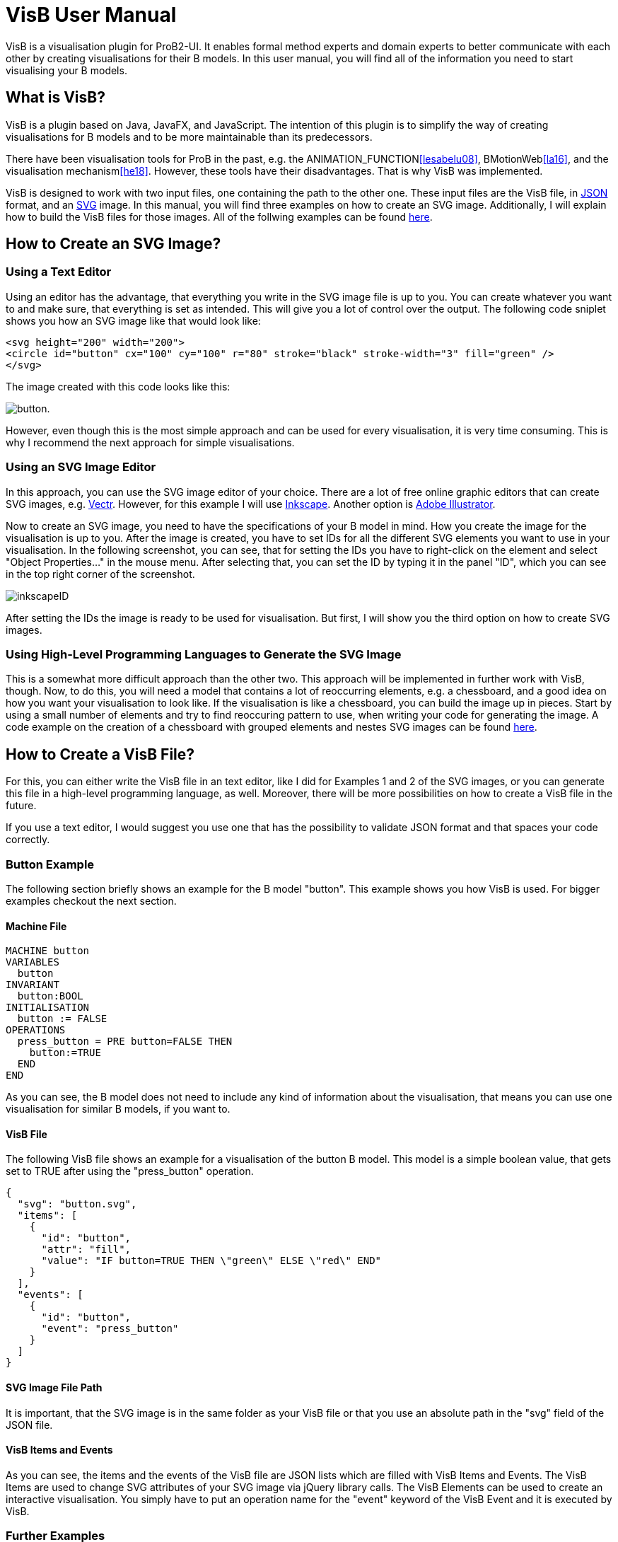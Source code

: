 = VisB User Manual

VisB is a visualisation plugin for ProB2-UI. It enables formal method experts
and domain experts to better communicate with each other by creating visualisations for their B models.
In this user manual, you will find all of the information you need to start visualising your B models.

== What is VisB?

VisB is a plugin based on Java, JavaFX, and JavaScript.
The intention of this plugin is to simplify the way of creating visualisations for B models
and to be more maintainable than its predecessors.

There have been visualisation tools for ProB in the past, e.g. the ANIMATION_FUNCTION<<lesabelu08>>, BMotionWeb<<la16>>,
and the visualisation mechanism<<he18>>. However, these tools have their disadvantages.
That is why VisB was implemented.

VisB is designed to work with two input files, one containing the path to the other one.
These input files are the VisB file, in http://www.json.org/[JSON] format, and an  https://developer.mozilla.org/en-US/docs/Web/SVG[SVG] image.
In this manual, you will find three examples on how to create an SVG image.
Additionally, I will explain how to build the VisB files for those images.
All of the follwing examples can be found https://github.com/miwer106/bachelors_thesis/tree/master/bachelors_thesis_examples/[here].

== How to Create an SVG Image?

=== Using a Text Editor
Using an editor has the advantage, that everything you write in the SVG image file is up to you.
You can create whatever you want to and make sure, that everything is set as intended.
This will give you a lot of control over the output.
The following code sniplet shows you how an SVG image like that would look like:

----
<svg height="200" width="200">
<circle id="button" cx="100" cy="100" r="80" stroke="black" stroke-width="3" fill="green" />
</svg>
----

The image created with this code looks like this:

image:images/button.png[title="button"].

However, even though this is the most simple approach and can be used for every visualisation, it is very time consuming.
This is why I recommend the next approach for simple visualisations.

=== Using an SVG Image Editor
In this approach, you can use the SVG image editor of your choice.
There are a lot of free online graphic editors that can create SVG images, e.g. https://vectr.com/[Vectr].
However, for this example I will use https://inkscape.org/[Inkscape].
Another option is https://www.adobe.com/de/products/illustrator.html[Adobe Illustrator].

Now to create an SVG image, you need to have the specifications of your B model in mind.
How you create the image for the visualisation is up to you.
After the image is created, you have to set IDs for all the different SVG elements you want to use in your visualisation.
In the following screenshot, you can see, that for setting the IDs you have to right-click on the element and select "Object Properties..." in the mouse menu.
After selecting that, you can set the ID by typing it in the panel "ID", which you can see in the top right corner of the screenshot.

image:images/inkscapeID.jpg[title="Inkscape"]

After setting the IDs the image is ready to be used for visualisation.
But first, I will show you the third option on how to create SVG images.

=== Using High-Level Programming Languages to Generate the SVG Image
This is a somewhat more difficult approach than the other two.
This approach will be implemented in further work with VisB, though.
Now, to do this, you will need a model that contains a lot of reoccurring elements, e.g. a chessboard, and a good idea on how you want your visualisation to look like.
If the visualisation is like a chessboard, you can build the image up in pieces.
Start by using a small number of elements and try to find reoccuring pattern to use, when writing your code for generating the image.
A code example on the creation of a chessboard with grouped elements and nestes SVG images can be found https://github.com/miwer106/bachelors_thesis/tree/master/bachelors_thesis_examples/N-Queens[here].

== How to Create a VisB File?
For this, you can either write the VisB file in an text editor, like I did for Examples 1 and 2 of the SVG images,
or you can generate this file in a high-level programming language, as well.
Moreover, there will be more possibilities on how to create a VisB file in the future.

If you use a text editor, I would suggest you use one that has the possibility to validate JSON format and that spaces your code correctly.

=== Button Example
The following section briefly shows an example for the B model "button".
This example shows you how VisB is used. For bigger examples checkout the next section.

==== Machine File
----
MACHINE button
VARIABLES
  button
INVARIANT
  button:BOOL
INITIALISATION
  button := FALSE
OPERATIONS
  press_button = PRE button=FALSE THEN
    button:=TRUE
  END
END
----
As you can see, the B model does not need to include any kind of information about the visualisation, that means you can use one visualisation for similar B models, if you want to.

==== VisB File
The following VisB file shows an example for a visualisation of the button B model.
This model is a simple boolean value, that gets set to TRUE after using the "press_button" operation.
----
{
  "svg": "button.svg",
  "items": [
    {
      "id": "button",
      "attr": "fill",
      "value": "IF button=TRUE THEN \"green\" ELSE \"red\" END"
    }
  ],
  "events": [
    {
      "id": "button",
      "event": "press_button"
    }
  ]
}
----

==== SVG Image File Path
It is important, that the SVG image is in the same folder as your VisB file
or that you use an absolute path in the "svg" field of the JSON file.

==== VisB Items and Events
As you can see, the items and the events of the VisB file are JSON lists which are filled with VisB Items and Events.
The VisB Items are used to change SVG attributes of your SVG image via jQuery library calls.
The VisB Elements can be used to create an interactive visualisation.
You simply have to put an operation name for the "event" keyword of the VisB Event and it is executed by VisB.

=== Further Examples
More examples on finished visualisations for VisB can be found https://github.com/miwer106/bachelors_thesis/tree/master/bachelors_thesis_examples/[here].

== The Full Reference on SVG Attributes
You can find a full reference on SVG attributes and how they are used https://developer.mozilla.org/en-US/docs/Web/SVG/Attribute[here].
Deprecated elements are not included in VisB, because it is highly probable that they will not be included in further SVG updates.

== Running a Visualisation
After you have created an SVG image and a VisB file,
you can simply start the visualisation by clicking the button "Load VisB File".
Note, however, that you have to load a machine first.
In the following screenshot, you can see the VisB-UI with nothing loaded, yet.

image:images/uiDev3.png[title="VisB on ProB2-UI"]

After you selected a VisB file, VisB does everything automatically.
You can use ProB2-UI as usual and additionally use VisB to execute operations
and see the visualisation of your current B model.
How the visualisation looks like in VisB can be seen in the following two screenshots:

image:images/button1.png[title="Before press_button"]

image:images/button2.png[title="After press_button"]

== References
- [[la16]] Lukas Ladenberger. “Rapid Creation of Interactive Formal Prototypes for Validating
Safety-Critical Systems”. PhD thesis. 2016.
- [[he18]] Christoph Heinzen. “A user-interface Plugin for the Rule Validation Language
in ProB”. MA thesis. 2018.
- [[lesabelu08]] Michael Leuschel et al. “Easy Graphical Animation and Formula Viewing for
Teaching B”. In: The B Method: from Research to Teaching (2008). Ed. by C.
Attiogbé and H. Habrias, pp. 17–32.

=== Additional Information
- https://stups.hhu-hosting.de/handbook/prob2/prob_handbook.html[ProB2-UI Handbook]
- https://github.com/miwer106/bachelors_thesis/tree/master/[Visualisation Plugin for ProB2-UI]
